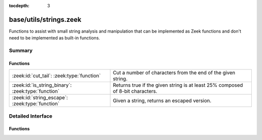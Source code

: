 :tocdepth: 3

base/utils/strings.zeek
=======================

Functions to assist with small string analysis and manipulation that can
be implemented as Zeek functions and don't need to be implemented as built-in
functions.


Summary
~~~~~~~
Functions
#########
================================================== ==================================================================
:zeek:id:`cut_tail`: :zeek:type:`function`         Cut a number of characters from the end of the given string.
:zeek:id:`is_string_binary`: :zeek:type:`function` Returns true if the given string is at least 25% composed of 8-bit
                                                   characters.
:zeek:id:`string_escape`: :zeek:type:`function`    Given a string, returns an escaped version.
================================================== ==================================================================


Detailed Interface
~~~~~~~~~~~~~~~~~~
Functions
#########
.. zeek:id:: cut_tail
   :source-code: base/utils/strings.zeek 35 40

   :Type: :zeek:type:`function` (s: :zeek:type:`string`, tail_len: :zeek:type:`count`) : :zeek:type:`string`

   Cut a number of characters from the end of the given string.
   

   :param s: a string to trim.
   

   :param tail_len: the number of characters to remove from the end of the string.
   

   :returns: the given string with *tail_len* characters removed from the end.

.. zeek:id:: is_string_binary
   :source-code: base/utils/strings.zeek 7 10

   :Type: :zeek:type:`function` (s: :zeek:type:`string`) : :zeek:type:`bool`

   Returns true if the given string is at least 25% composed of 8-bit
   characters.

.. zeek:id:: string_escape
   :source-code: base/utils/strings.zeek 20 27

   :Type: :zeek:type:`function` (s: :zeek:type:`string`, chars: :zeek:type:`string`) : :zeek:type:`string`

   Given a string, returns an escaped version.
   

   :param s: a string to escape.
   

   :param chars: a string containing all the characters that need to be escaped.
   

   :returns: a string with all occurrences of any character in *chars* escaped
            using ``\``, and any literal ``\`` characters likewise escaped.


